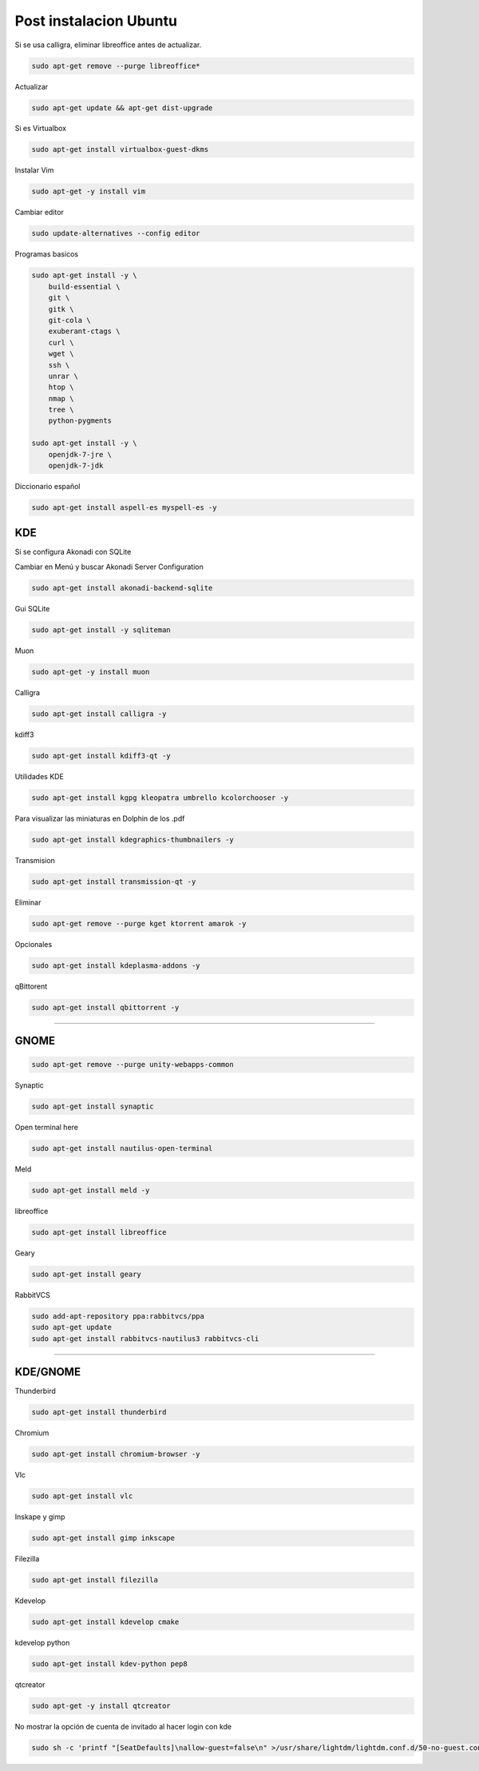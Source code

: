 .. _reference-linux-ubuntu-post_instalacion_ubuntu:

#######################
Post instalacion Ubuntu
#######################

Si se usa calligra, eliminar libreoffice antes de actualizar.

.. code-block:: bash

    sudo apt-get remove --purge libreoffice*

Actualizar

.. code-block:: bash

    sudo apt-get update && apt-get dist-upgrade

Si es Virtualbox

.. code-block:: bash

    sudo apt-get install virtualbox-guest-dkms

Instalar Vim

.. code-block:: bash

    sudo apt-get -y install vim

Cambiar editor

.. code-block:: bash

    sudo update-alternatives --config editor

Programas basicos

.. code-block:: bash

    sudo apt-get install -y \
        build-essential \
        git \
        gitk \
        git-cola \
        exuberant-ctags \
        curl \
        wget \
        ssh \
        unrar \
        htop \
        nmap \
        tree \
        python-pygments

    sudo apt-get install -y \
        openjdk-7-jre \
        openjdk-7-jdk

Diccionario español

.. code-block:: bash

    sudo apt-get install aspell-es myspell-es -y

KDE
===

Si se configura Akonadi con SQLite

Cambiar en Menú y buscar Akonadi Server Configuration

.. code-block:: bash

    sudo apt-get install akonadi-backend-sqlite

Gui SQLite

.. code-block:: bash

    sudo apt-get install -y sqliteman

Muon

.. code-block:: bash

    sudo apt-get -y install muon

Calligra

.. code-block:: bash

    sudo apt-get install calligra -y

kdiff3

.. code-block:: bash

    sudo apt-get install kdiff3-qt -y

Utilidades KDE

.. code-block:: bash

    sudo apt-get install kgpg kleopatra umbrello kcolorchooser -y

Para visualizar las miniaturas en Dolphin de los .pdf

.. code-block:: bash

    sudo apt-get install kdegraphics-thumbnailers -y

Transmision

.. code-block:: bash

    sudo apt-get install transmission-qt -y

Eliminar

.. code-block:: bash

    sudo apt-get remove --purge kget ktorrent amarok -y

Opcionales

.. code-block:: bash

    sudo apt-get install kdeplasma-addons -y

qBittorent

.. code-block:: bash

    sudo apt-get install qbittorrent -y

-----------------------

GNOME
=====

.. code-block:: bash

    sudo apt-get remove --purge unity-webapps-common

Synaptic

.. code-block:: bash

    sudo apt-get install synaptic

Open terminal here

.. code-block:: bash

    sudo apt-get install nautilus-open-terminal

Meld

.. code-block:: bash

    sudo apt-get install meld -y

libreoffice

.. code-block:: bash

    sudo apt-get install libreoffice
    
Geary

.. code-block:: bash

    sudo apt-get install geary

    
RabbitVCS

.. code-block:: bash

    sudo add-apt-repository ppa:rabbitvcs/ppa
    sudo apt-get update
    sudo apt-get install rabbitvcs-nautilus3 rabbitvcs-cli

-------------------

KDE/GNOME
=========

Thunderbird

.. code-block:: bash

    sudo apt-get install thunderbird

Chromium

.. code-block:: bash

    sudo apt-get install chromium-browser -y

Vlc

.. code-block:: bash

    sudo apt-get install vlc

Inskape y gimp

.. code-block:: bash

    sudo apt-get install gimp inkscape

Filezilla

.. code-block:: bash

    sudo apt-get install filezilla

Kdevelop

.. code-block:: bash

    sudo apt-get install kdevelop cmake

kdevelop python

.. code-block:: bash

    sudo apt-get install kdev-python pep8

qtcreator

.. code-block:: bash

    sudo apt-get -y install qtcreator

No mostrar la opción de cuenta de invitado al hacer login con kde

.. code-block:: bash

    sudo sh -c 'printf "[SeatDefaults]\nallow-guest=false\n" >/usr/share/lightdm/lightdm.conf.d/50-no-guest.conf'
